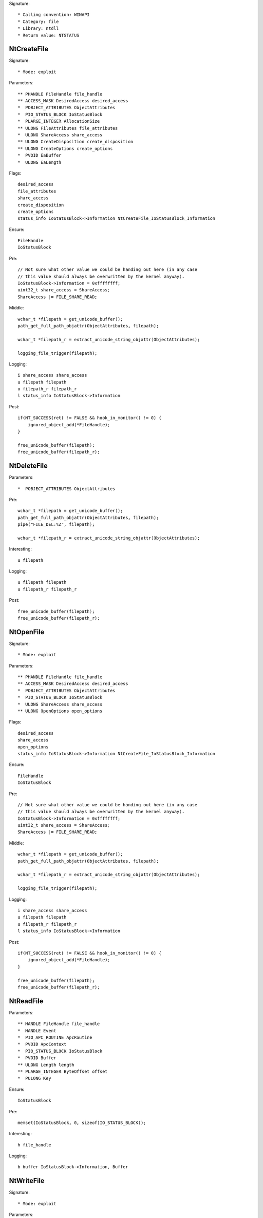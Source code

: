 Signature::

    * Calling convention: WINAPI
    * Category: file
    * Library: ntdll
    * Return value: NTSTATUS


NtCreateFile
============

Signature::

    * Mode: exploit

Parameters::

    ** PHANDLE FileHandle file_handle
    ** ACCESS_MASK DesiredAccess desired_access
    *  POBJECT_ATTRIBUTES ObjectAttributes
    *  PIO_STATUS_BLOCK IoStatusBlock
    *  PLARGE_INTEGER AllocationSize
    ** ULONG FileAttributes file_attributes
    *  ULONG ShareAccess share_access
    ** ULONG CreateDisposition create_disposition
    ** ULONG CreateOptions create_options
    *  PVOID EaBuffer
    *  ULONG EaLength

Flags::

    desired_access
    file_attributes
    share_access
    create_disposition
    create_options
    status_info IoStatusBlock->Information NtCreateFile_IoStatusBlock_Information

Ensure::

    FileHandle
    IoStatusBlock

Pre::

    // Not sure what other value we could be handing out here (in any case
    // this value should always be overwritten by the kernel anyway).
    IoStatusBlock->Information = 0xffffffff;
    uint32_t share_access = ShareAccess;
    ShareAccess |= FILE_SHARE_READ;

Middle::

    wchar_t *filepath = get_unicode_buffer();
    path_get_full_path_objattr(ObjectAttributes, filepath);

    wchar_t *filepath_r = extract_unicode_string_objattr(ObjectAttributes);

    logging_file_trigger(filepath);

Logging::

    i share_access share_access
    u filepath filepath
    u filepath_r filepath_r
    l status_info IoStatusBlock->Information

Post::

    if(NT_SUCCESS(ret) != FALSE && hook_in_monitor() != 0) {
        ignored_object_add(*FileHandle);
    }

    free_unicode_buffer(filepath);
    free_unicode_buffer(filepath_r);


NtDeleteFile
============

Parameters::

    *  POBJECT_ATTRIBUTES ObjectAttributes

Pre::

    wchar_t *filepath = get_unicode_buffer();
    path_get_full_path_objattr(ObjectAttributes, filepath);
    pipe("FILE_DEL:%Z", filepath);

    wchar_t *filepath_r = extract_unicode_string_objattr(ObjectAttributes);

Interesting::

    u filepath

Logging::

    u filepath filepath
    u filepath_r filepath_r

Post::

    free_unicode_buffer(filepath);
    free_unicode_buffer(filepath_r);


NtOpenFile
==========

Signature::

    * Mode: exploit

Parameters::

    ** PHANDLE FileHandle file_handle
    ** ACCESS_MASK DesiredAccess desired_access
    *  POBJECT_ATTRIBUTES ObjectAttributes
    *  PIO_STATUS_BLOCK IoStatusBlock
    *  ULONG ShareAccess share_access
    ** ULONG OpenOptions open_options

Flags::

    desired_access
    share_access
    open_options
    status_info IoStatusBlock->Information NtCreateFile_IoStatusBlock_Information

Ensure::

    FileHandle
    IoStatusBlock

Pre::

    // Not sure what other value we could be handing out here (in any case
    // this value should always be overwritten by the kernel anyway).
    IoStatusBlock->Information = 0xffffffff;
    uint32_t share_access = ShareAccess;
    ShareAccess |= FILE_SHARE_READ;

Middle::

    wchar_t *filepath = get_unicode_buffer();
    path_get_full_path_objattr(ObjectAttributes, filepath);

    wchar_t *filepath_r = extract_unicode_string_objattr(ObjectAttributes);

    logging_file_trigger(filepath);

Logging::

    i share_access share_access
    u filepath filepath
    u filepath_r filepath_r
    l status_info IoStatusBlock->Information

Post::

    if(NT_SUCCESS(ret) != FALSE && hook_in_monitor() != 0) {
        ignored_object_add(*FileHandle);
    }

    free_unicode_buffer(filepath);
    free_unicode_buffer(filepath_r);


NtReadFile
==========

Parameters::

    ** HANDLE FileHandle file_handle
    *  HANDLE Event
    *  PIO_APC_ROUTINE ApcRoutine
    *  PVOID ApcContext
    *  PIO_STATUS_BLOCK IoStatusBlock
    *  PVOID Buffer
    ** ULONG Length length
    ** PLARGE_INTEGER ByteOffset offset
    *  PULONG Key

Ensure::

    IoStatusBlock

Pre::

    memset(IoStatusBlock, 0, sizeof(IO_STATUS_BLOCK));

Interesting::

    h file_handle

Logging::

    b buffer IoStatusBlock->Information, Buffer


NtWriteFile
===========

Signature::

    * Mode: exploit

Parameters::

    ** HANDLE FileHandle file_handle
    *  HANDLE Event
    *  PIO_APC_ROUTINE ApcRoutine
    *  PVOID ApcContext
    *  PIO_STATUS_BLOCK IoStatusBlock
    *  PVOID Buffer
    *  ULONG Length
    ** PLARGE_INTEGER ByteOffset offset
    *  PULONG Key

Interesting::

    h file_handle

Middle::

    wchar_t *filepath = get_unicode_buffer();
    path_get_full_path_handle(FileHandle, filepath);

Logging::

    b buffer (uintptr_t) Length, Buffer
    u filepath filepath

Post::

    if(NT_SUCCESS(ret) != FALSE) {
        pipe("FILE_NEW:%Z", filepath);
    }

    free_unicode_buffer(filepath);


NtDeviceIoControlFile
=====================

Parameters::

    ** HANDLE FileHandle file_handle
    *  HANDLE Event
    *  PIO_APC_ROUTINE ApcRoutine
    *  PVOID ApcContext
    *  PIO_STATUS_BLOCK IoStatusBlock
    ** ULONG IoControlCode control_code
    *  PVOID InputBuffer
    *  ULONG InputBufferLength
    *  PVOID OutputBuffer
    *  ULONG OutputBufferLength

Flags::

    control_code

Ensure::

    IoStatusBlock

Interesting::

    h file_handle

Prelog::

    b input_buffer (uintptr_t) InputBufferLength, InputBuffer

Logging::

    b output_buffer (uintptr_t) copy_uint32(&IoStatusBlock->Information), OutputBuffer


NtQueryDirectoryFile
====================

Parameters::

    ** HANDLE FileHandle file_handle
    *  HANDLE Event
    *  PIO_APC_ROUTINE ApcRoutine
    *  PVOID ApcContext
    *  PIO_STATUS_BLOCK IoStatusBlock
    *  PVOID FileInformation
    *  ULONG Length
    ** FILE_INFORMATION_CLASS FileInformationClass information_class
    *  BOOLEAN ReturnSingleEntry
    *  PUNICODE_STRING FileName
    *  BOOLEAN RestartScan

Flags::

    information_class

Ensure::

    IoStatusBlock

Pre::

    wchar_t *dirpath = get_unicode_buffer();

    OBJECT_ATTRIBUTES objattr;
    InitializeObjectAttributes(&objattr, FileName, 0, FileHandle, NULL);
    path_get_full_path_objattr(&objattr, dirpath);

    memset(IoStatusBlock, 0, sizeof(IO_STATUS_BLOCK));

Interesting::

    h file_handle

Logging::

    u dirpath dirpath

Post::

    free_unicode_buffer(dirpath);


NtQueryInformationFile
======================

Parameters::

    ** HANDLE FileHandle file_handle
    *  PIO_STATUS_BLOCK IoStatusBlock
    *  PVOID FileInformation
    *  ULONG Length
    ** FILE_INFORMATION_CLASS FileInformationClass information_class

Flags::

    information_class

Ensure::

    IoStatusBlock

Pre::

    memset(IoStatusBlock, 0, sizeof(IO_STATUS_BLOCK));

Interesting::

    h file_handle


NtSetInformationFile
====================

Parameters::

    ** HANDLE FileHandle file_handle
    *  PIO_STATUS_BLOCK IoStatusBlock
    *  PVOID FileInformation
    *  ULONG Length
    ** FILE_INFORMATION_CLASS FileInformationClass information_class

Flags::

    information_class

Pre::

    BOOLEAN value = FALSE;
    if(FileInformation != NULL && Length == sizeof(BOOLEAN) &&
            FileInformationClass == FileDispositionInformation &&
            copy_bytes(&value, FileInformation, sizeof(BOOLEAN)) == 0 &&
            value != FALSE) {
        wchar_t *filepath = get_unicode_buffer();
        path_get_full_path_handle(FileHandle, filepath);
        pipe("FILE_DEL:%Z", filepath);
        free_unicode_buffer(filepath);
    }

Interesting::

    h file_handle


NtOpenDirectoryObject
=====================

Parameters::

    ** PHANDLE DirectoryHandle directory_handle
    ** ACCESS_MASK DesiredAccess desired_access
    *  POBJECT_ATTRIBUTES ObjectAttributes

Flags::

    desired_access

Pre::

    wchar_t *dirpath = get_unicode_buffer();
    path_get_full_path_objattr(ObjectAttributes, dirpath);

    wchar_t *dirpath_r = extract_unicode_string_objattr(ObjectAttributes);

Interesting::

    u dirpath
    i desired_access

Logging::

    u dirpath dirpath
    u dirpath_r dirpath_r

Post::

    free_unicode_buffer(dirpath);
    free_unicode_buffer(dirpath_r);


NtCreateDirectoryObject
=======================

Parameters::

    ** PHANDLE DirectoryHandle directory_handle
    ** ACCESS_MASK DesiredAccess desired_access
    *  POBJECT_ATTRIBUTES ObjectAttributes

Flags::

    desired_access

Pre::

    wchar_t *dirpath = get_unicode_buffer();
    path_get_full_path_objattr(ObjectAttributes, dirpath);

    wchar_t *dirpath_r = extract_unicode_string_objattr(ObjectAttributes);

Interesting::

    u dirpath
    i desired_access

Logging::

    u dirpath dirpath
    u dirpath_r dirpath_r

Post::

    free_unicode_buffer(dirpath);
    free_unicode_buffer(dirpath_r);


NtQueryAttributesFile
=====================

Parameters::

    *  POBJECT_ATTRIBUTES ObjectAttributes
    *  void *FileInformation

Pre::

    wchar_t *filepath = get_unicode_buffer();
    path_get_full_path_objattr(ObjectAttributes, filepath);

    wchar_t *filepath_r = extract_unicode_string_objattr(ObjectAttributes);

Logging::

    u filepath filepath
    u filepath_r filepath_r

Post::

    free_unicode_buffer(filepath);
    free_unicode_buffer(filepath_r);


NtQueryFullAttributesFile
=========================

Parameters::

    *  POBJECT_ATTRIBUTES ObjectAttributes
    *  void *FileInformation

Pre::

    wchar_t *filepath = get_unicode_buffer();
    path_get_full_path_objattr(ObjectAttributes, filepath);

    wchar_t *filepath_r = extract_unicode_string_objattr(ObjectAttributes);

Logging::

    u filepath filepath
    u filepath_r filepath_r

Post::

    free_unicode_buffer(filepath);
    free_unicode_buffer(filepath_r);
